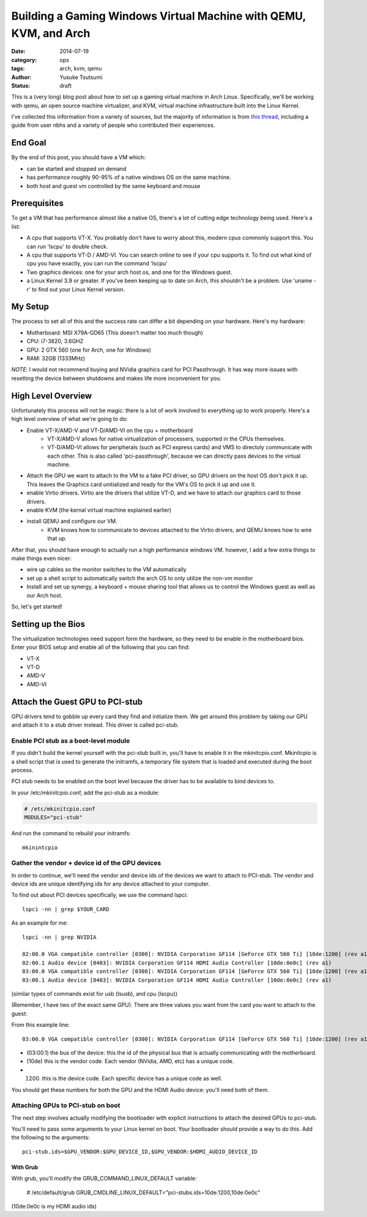 ==================================================================
Building a Gaming Windows Virtual Machine with QEMU, KVM, and Arch
==================================================================
:date: 2014-07-19
:category: ops
:tags: arch, kvm, qemu
:author: Yusuke Tsutsumi
:status: draft

This is a (very long) blog post about how to set up a gaming virtual
machine in Arch Linux. Specifically, we'll be working with qemu, an
open source machine virtualizer, and KVM, virtual machine
infrastructure built into the Linux Kernel.

I've collected this information from a variety of sources, but the
majority of information is from `this thread
<https://bbs.archlinux.org/viewtopic.php?id=162768&p=1>`_, including a
guide from user nbhs and a variety of people who contributed their
experiences.

--------
End Goal
--------

By the end of this post, you should have a VM which:

* can be started and stopped on demand
* has performance roughly 90-95% of a native windows OS on the same machine.
* both host and guest vm controlled by the same keyboard and mouse

-------------
Prerequisites
-------------

To get a VM that has performance almost like a native OS, there's a
lot of cutting edge technology being used. Here's a list:

* A cpu that supports VT-X. You probably don't have to worry about
  this, modern cpus commonly support this. You can run 'lscpu' to
  double check.

* A cpu that supports VT-D / AMD-VI. You can search online to see if
  your cpu supports it. To find out what kind of cpu you have exactly,
  you can run the command 'lscpu'

* Two graphics devices: one for your arch host os, and one for the
  Windows guest.

* a Linux Kernel 3.9 or greater. If you've been keeping up to date on
  Arch, this shouldn't be a problem. Use 'uname -r' to find out your
  Linux Kernel version.

--------
My Setup
--------

The process to set all of this and the success rate can differ a bit
depending on your hardware. Here's my hardware:

* Motherboard: MSI X79A-GD65 (This doesn't matter too much though)
* CPU: i7-3820, 3.6GHZ
* GPU: 2 GTX 560 (one for Arch, one for Windows)
* RAM: 32GB (1333MHz)

`NOTE`: I would not recommend buying and NVidia graphics card for PCI
Passthrough. It has way more issues with resetting the device between
shutdowns and makes life more inconvenient for you.

-------------------
High Level Overview
-------------------

Unfortunately this process will not be magic: there is a lot of work
involved to everything up to work properly. Here's a high level
overview of what we're going to do:

* Enable VT-X/AMD-V and VT-D/AMD-VI on the cpu + motherboard
    * VT-X/AMD-V allows for native virtualization of processers,
      supported in the CPUs themselves.
    * VT-D/AMD-VI allows for peripherals (such as PCI express cards)
      and VMS to directoly communicate with each other. This is also
      called 'pci-passthrough', because we can directly pass devices
      to the virtual machine.
* Attach the GPU we want to attach to the VM to a fake PCI driver, so
  GPU drivers on the host OS don't pick it up. This leaves the
  Graphics card unitialized and ready for the VM's OS to pick it up
  and use it.
* enable Virtio drivers. Virtio are the drivers that utilize VT-D, and
  we have to attach our graphics card to those drivers.
* enable KVM (the kernal virtual machine explained earlier)
* install QEMU and configure our VM.
    * KVM knows how to communicate to devices attached to the Virtio
      drivers, and QEMU knows how to wire that up.

After that, you should have enough to actually run a high performance
windows VM. however, I add a few extra things to make things even nicer:

* wire up cables so the monitor switches to the VM automatically
* set up a shell script to automatically switch the arch OS to only utilize the non-vm monitor
* Install and set up synergy, a keyboard + mouse sharing tool that
  allows us to control the Windows guest as well as our Arch host.

So, let's get started!

-------------------
Setting up the Bios
-------------------

The virtualization technologies need support form the hardware, so
they need to be enable in the motherboard bios. Enter your BIOS setup
and enable all of the following that you can find:

* VT-X
* VT-D
* AMD-V
* AMD-VI

--------------------------------
Attach the Guest GPU to PCI-stub
--------------------------------

GPU drivers tend to gobble up every card they find and initialize
them. We get around this problem by taking our GPU and attach it to a
stub driver instead. This driver is called pci-stub.

Enable PCI stub as a boot-level module
======================================

If you didn't build the kernel yourself with the pci-stub built in,
you'll have to enable it in the mkinitcpio.conf. Mkinitcpio is a shell
script that is used to generate the initramfs, a temporary file system
that is loaded and executed during the boot process.

PCI stub needs to be enabled on the boot level because the driver has
to be available to bind devices to.

In your /etc/mkinitcpio.conf, add the pci-stub as a module:

.. code-block:: bash

  # /etc/mkinitcpio.conf
  MODULES="pci-stub"


And run the command to rebuild your initramfs::

  mkinintcpio

Gather the vendor + device id of the GPU devices
================================================

In order to continue, we'll need the vendor and device ids of the
devices we want to attach to PCI-stub. The vendor and device ids are
unique identifying ids for any device attached to your computer.

To find out about PCI devices specifically, we use the command lspci::

    lspci -nn | grep $YOUR_CARD

As an example for me::

    lspci -nn | grep NVIDIA

    02:00.0 VGA compatible controller [0300]: NVIDIA Corporation GF114 [GeForce GTX 560 Ti] [10de:1200] (rev a1)
    02:00.1 Audio device [0403]: NVIDIA Corporation GF114 HDMI Audio Controller [10de:0e0c] (rev a1)
    03:00.0 VGA compatible controller [0300]: NVIDIA Corporation GF114 [GeForce GTX 560 Ti] [10de:1200] (rev a1)
    03:00.1 Audio device [0403]: NVIDIA Corporation GF114 HDMI Audio Controller [10de:0e0c] (rev a1)

(similar types of commands exist for usb (lsusb), and cpu (lscpu))

(Remember, I have two of the exact same GPU). There are three values
you want from the card you want to attach to the guest:

From this example line::

    03:00.0 VGA compatible controller [0300]: NVIDIA Corporation GF114 [GeForce GTX 560 Ti] [10de:1200] (rev a1)

* (03:00.1) the bus of the device: this the id of the physical bus that is actually communicating with the motherboard.
* (10de) this is the vendor code. Each vendor (NVidia, AMD, etc) has a unique code.
* (1200) this is the device code. Each specific device has a unique code as well.

You should get these numbers for both the GPU and the HDMI Audio
device: you'll need both of them.


Attaching GPUs to PCI-stub on boot
==================================

The next step involves actually modifying the bootloader with explicit
instructions to attach the desired GPUs to pci-stub.

You'll need to pass some arguments to your Linux kernel on boot. Your
bootloader should provide a way to do this. Add the following to the arguments::

  pci-stub.ids=$GPU_VENDOR:$GPU_DEVICE_ID,$GPU_VENDOR:$HDMI_AUDIO_DEVICE_ID

With Grub
---------

With grub, you'll modify the GRUB_COMMAND_LINUX_DEFAULT variable:

  # /etc/default/grub
  GRUB_CMDLINE_LINUX_DEFAULT="pci-stubs.ids=10de:1200,10de:0e0c"

(10de:0e0c is my HDMI audio ids)
